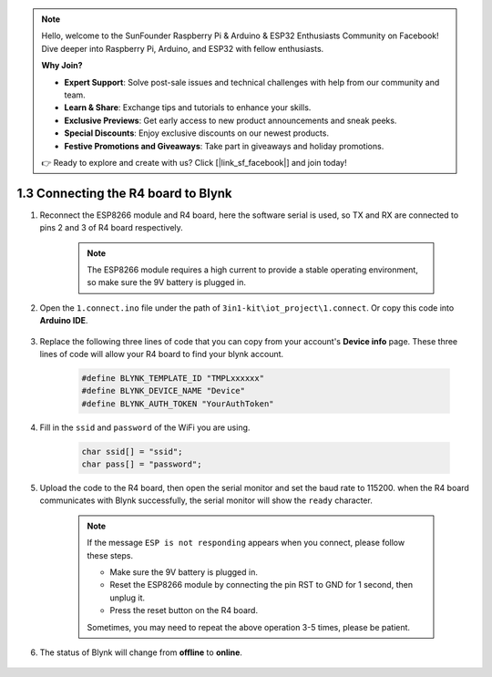 .. note::

    Hello, welcome to the SunFounder Raspberry Pi & Arduino & ESP32 Enthusiasts Community on Facebook! Dive deeper into Raspberry Pi, Arduino, and ESP32 with fellow enthusiasts.

    **Why Join?**

    - **Expert Support**: Solve post-sale issues and technical challenges with help from our community and team.
    - **Learn & Share**: Exchange tips and tutorials to enhance your skills.
    - **Exclusive Previews**: Get early access to new product announcements and sneak peeks.
    - **Special Discounts**: Enjoy exclusive discounts on our newest products.
    - **Festive Promotions and Giveaways**: Take part in giveaways and holiday promotions.

    👉 Ready to explore and create with us? Click [|link_sf_facebook|] and join today!

.. _connect_blynk:

1.3 Connecting the R4 board to Blynk
=======================================

#. Reconnect the ESP8266 module and R4 board, here the software serial is used, so TX and RX are connected to pins 2 and 3 of R4 board respectively.

    .. note::

        The ESP8266 module requires a high current to provide a stable operating environment, so make sure the 9V battery is plugged in.

    .. image:: img/iot_1.4_bb.png

#. Open the ``1.connect.ino`` file under the path of ``3in1-kit\iot_project\1.connect``. Or copy this code into **Arduino IDE**.

    .. raw:: html
        
        <iframe src=https://create.arduino.cc/editor/sunfounder01/1c0c1a8f-2551-484f-9f4f-d5d4117cc864/preview?embed style="height:510px;width:100%;margin:10px 0" frameborder=0></iframe>

#. Replace the following three lines of code that you can copy from your account's **Device info** page. These three lines of code will allow your R4 board to find your blynk account.

    .. code-block:: arduino

        #define BLYNK_TEMPLATE_ID "TMPLxxxxxx"
        #define BLYNK_DEVICE_NAME "Device"
        #define BLYNK_AUTH_TOKEN "YourAuthToken"
    
    .. image:: img/sp20220614174721.png

#. Fill in the ``ssid`` and ``password`` of the WiFi you are using.

    .. code-block:: arduino

        char ssid[] = "ssid";
        char pass[] = "password";

#. Upload the code to the R4 board, then open the serial monitor and set the baud rate to 115200. when the R4 board communicates with Blynk successfully, the serial monitor will show the ``ready`` character.

    .. image:: img/sp220607_170223.png

    .. note::
    
        If the message ``ESP is not responding`` appears when you connect, please follow these steps.

        * Make sure the 9V battery is plugged in.
        * Reset the ESP8266 module by connecting the pin RST to GND for 1 second, then unplug it.
        * Press the reset button on the R4 board.

        Sometimes, you may need to repeat the above operation 3-5 times, please be patient.

#. The status of Blynk will change from **offline** to **online**.

    .. image:: img/sp220607_170326.png
